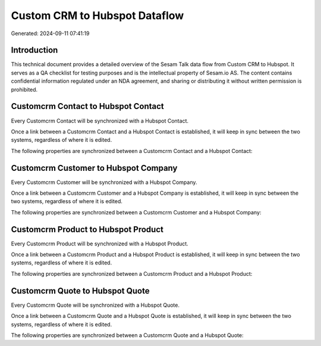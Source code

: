 ==============================
Custom CRM to Hubspot Dataflow
==============================

Generated: 2024-09-11 07:41:19

Introduction
------------

This technical document provides a detailed overview of the Sesam Talk data flow from Custom CRM to Hubspot. It serves as a QA checklist for testing purposes and is the intellectual property of Sesam.io AS. The content contains confidential information regulated under an NDA agreement, and sharing or distributing it without written permission is prohibited.

Customcrm Contact to Hubspot Contact
------------------------------------
Every Customcrm Contact will be synchronized with a Hubspot Contact.

Once a link between a Customcrm Contact and a Hubspot Contact is established, it will keep in sync between the two systems, regardless of where it is edited.

The following properties are synchronized between a Customcrm Contact and a Hubspot Contact:

.. list-table::
   :header-rows: 1

   * - Customcrm Contact Property
     - Hubspot Contact Property
     - Hubspot Data Type


Customcrm Customer to Hubspot Company
-------------------------------------
Every Customcrm Customer will be synchronized with a Hubspot Company.

Once a link between a Customcrm Customer and a Hubspot Company is established, it will keep in sync between the two systems, regardless of where it is edited.

The following properties are synchronized between a Customcrm Customer and a Hubspot Company:

.. list-table::
   :header-rows: 1

   * - Customcrm Customer Property
     - Hubspot Company Property
     - Hubspot Data Type


Customcrm Product to Hubspot Product
------------------------------------
Every Customcrm Product will be synchronized with a Hubspot Product.

Once a link between a Customcrm Product and a Hubspot Product is established, it will keep in sync between the two systems, regardless of where it is edited.

The following properties are synchronized between a Customcrm Product and a Hubspot Product:

.. list-table::
   :header-rows: 1

   * - Customcrm Product Property
     - Hubspot Product Property
     - Hubspot Data Type


Customcrm Quote to Hubspot Quote
--------------------------------
Every Customcrm Quote will be synchronized with a Hubspot Quote.

Once a link between a Customcrm Quote and a Hubspot Quote is established, it will keep in sync between the two systems, regardless of where it is edited.

The following properties are synchronized between a Customcrm Quote and a Hubspot Quote:

.. list-table::
   :header-rows: 1

   * - Customcrm Quote Property
     - Hubspot Quote Property
     - Hubspot Data Type

